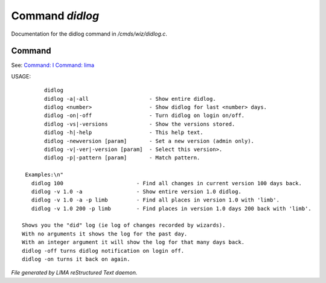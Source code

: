 *****************
Command *didlog*
*****************

Documentation for the didlog command in */cmds/wiz/didlog.c*.

Command
=======

See: `Command: I <I.html>`_ `Command: lima <lima.html>`_ 

USAGE::

	didlog
	didlog -a|-all                   - Show entire didlog.
	didlog <number>                  - Show didlog for last <number> days.
	didlog -on|-off                  - Turn didlog on login on/off.
	didlog -vs|-versions             - Show the versions stored.
	didlog -h|-help                  - This help text.
	didlog -newversion [param]       - Set a new version (admin only).
	didlog -v|-ver|-version [param]  - Select this version>.
	didlog -p|-pattern [param]       - Match pattern.

  Examples:\n"
    didlog 100                       - Find all changes in current version 100 days back.
    didlog -v 1.0 -a                 - Show entire version 1.0 didlog.
    didlog -v 1.0 -a -p limb         - Find all places in version 1.0 with 'limb'.
    didlog -v 1.0 200 -p limb        - Find places in version 1.0 days 200 back with 'limb'.

 Shows you the "did" log (ie log of changes recorded by wizards).
 With no arguments it shows the log for the past day.
 With an integer argument it will show the log for that many days back.
 didlog -off turns didlog notification on login off.
 didlog -on turns it back on again.



*File generated by LIMA reStructured Text daemon.*
